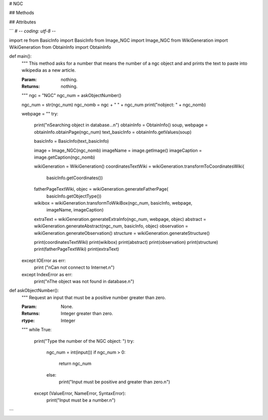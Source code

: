 # NGC

## Methods

## Attributes


```
# -*- coding: utf-8 -*-

import re
from BasicInfo import BasicInfo
from Image_NGC import Image_NGC
from WikiGeneration import WikiGeneration
from ObtainInfo import ObtainInfo

def main():
	"""
	This method asks for a number that means the number of a ngc object and
	and prints the text to paste into wikipedia as a new article.

	:Param: nothing.
	:Returns: nothing.
	"""
	ngc = "NGC"
	ngc_num = askObjectNumber()

	ngc_num = str(ngc_num)
	ngc_nomb = ngc + " " + ngc_num
	print("\nobject: " + ngc_nomb)

	webpage = ""
	try:
		print("\nSearching object in database...\n")
		obtainInfo = ObtainInfo()
		soup, webpage = obtainInfo.obtainPage(ngc_num)
		text_basicInfo = obtainInfo.getValues(soup)

		basicInfo = BasicInfo(text_basicInfo)
		
		image = Image_NGC(ngc_nomb)
		imageName = image.getImage()
		imageCaption = image.getCaption(ngc_nomb)


		wikiGeneration = WikiGeneration()
		coordinatesTextWiki = wikiGeneration.transformToCoordinatesWiki(
			basicInfo.getCoordinates())
		fatherPageTextWiki, objec = wikiGeneration.generateFatherPage(
			basicInfo.getObjectType())
		wikibox = wikiGeneration.transformToWikiBox(ngc_num, basicInfo, webpage,
		 	imageName, imageCaption)

		extraText = wikiGeneration.generateExtraInfo(ngc_num, webpage, objec)
		abstract = wikiGeneration.generateAbstract(ngc_num, basicInfo, objec)
		observation = wikiGeneration.generateObservation()
		structure = wikiGeneration.generateStructure()

		print(coordinatesTextWiki)
		print(wikibox)
		print(abstract)
		print(observation)
		print(structure)
		print(fatherPageTextWiki)
		print(extraText)
	except IOError as err:
		print ("\nCan not connect to Internet.\n")
	except IndexError as err:
		print("\nThe object was not found in database.\n")		



def askObjectNumber():
	"""
	Request an input that must be a positive number greater than zero.

	
	:Param: None.
	:Returns: Integer greater than zero.
	:rtype: Integer
	"""
	while True:
		print("Type the number of the NGC object: ")
		try:
			ngc_num = int(input())
			if ngc_num > 0:
				return ngc_num
			else:
				print("Input must be positive and greater than zero.\n")
		except (ValueError, NameError, SyntaxError):
			print("Input must be a number.\n")
```